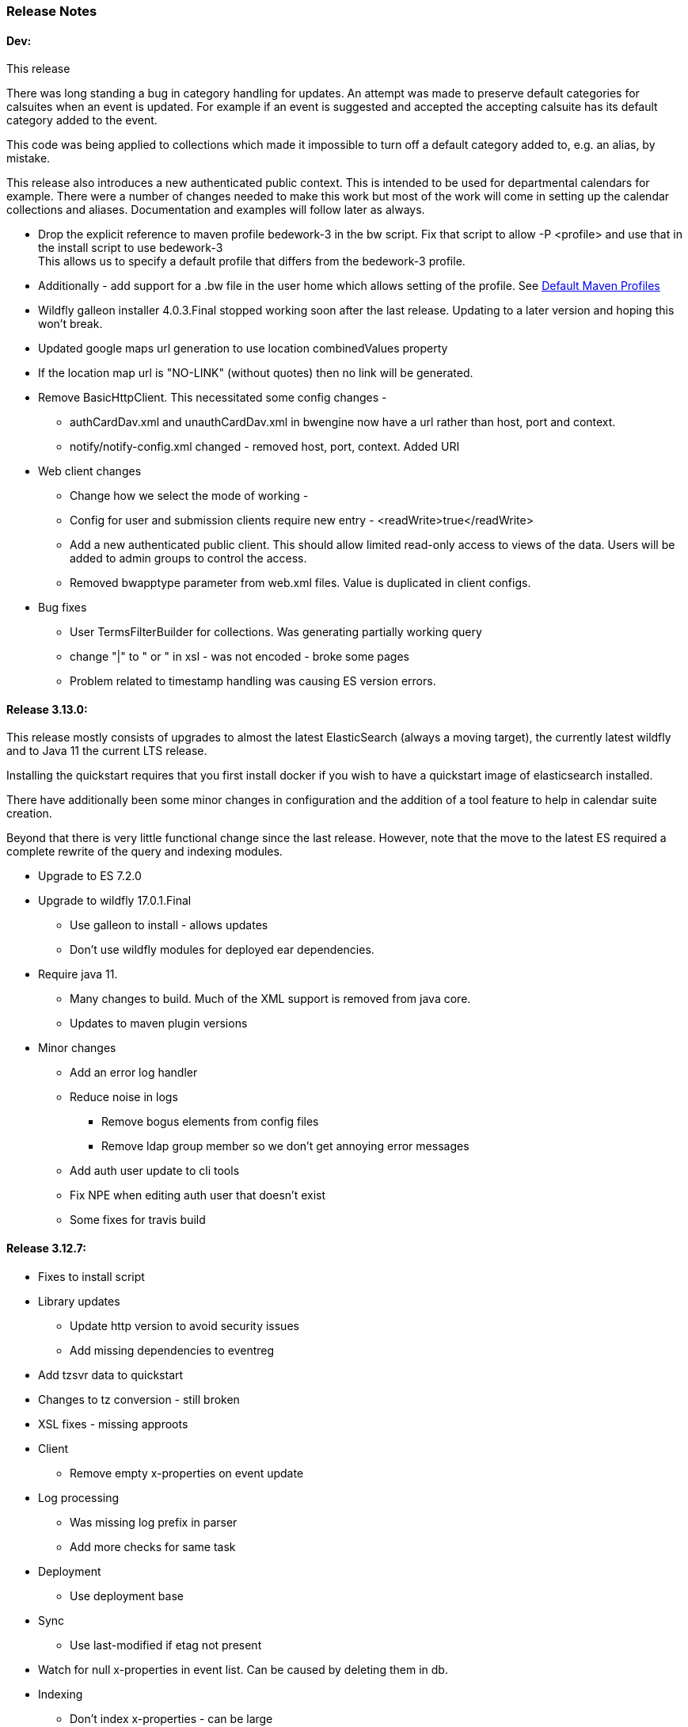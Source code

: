 [[release-notes]]
=== Release Notes

==== Dev:
This release

There was long standing a bug in category handling for updates. An attempt
was made to preserve default categories for calsuites when an event is
updated. For example if an event is suggested and accepted the
accepting calsuite has its default category added to the event.

This code was being applied to collections which made it impossible to
turn off a default category added to, e.g. an alias, by mistake.

This release also introduces a new authenticated public context. This
is intended to be used for departmental calendars for example. There were
a number of changes needed to make this work but most of the work will
come in setting up the calendar collections and aliases. Documentation
and examples will follow later as always.

  * Drop the explicit reference to maven profile bedework-3 in the bw script. Fix that script to allow -P <profile> and use that in the install script to use bedework-3 +
  This allows us to specify a default profile that differs from the bedework-3 profile.
  * Additionally - add support for a .bw file in the user home which allows setting of the profile. See <<default-maven-profiles,Default Maven Profiles>>
  * Wildfly galleon installer 4.0.3.Final stopped working soon after the last release. Updating to a later version and hoping this won't break.
  * Updated google maps url generation to use location combinedValues property
  * If the location map url is "NO-LINK" (without quotes) then no link will be generated.
  * Remove BasicHttpClient. This necessitated some config changes -
    ** authCardDav.xml and unauthCardDav.xml in bwengine now have a url rather than host, port and context.
    ** notify/notify-config.xml changed - removed host, port, context. Added URI
  * Web client changes
    ** Change how we select the mode of working -
    ** Config for user and submission clients require new entry - <readWrite>true</readWrite>
    ** Add a new authenticated public client. This should allow limited read-only access to views of the data. Users will be added to admin groups to control the access.
    ** Removed bwapptype parameter from web.xml files. Value is duplicated in client configs.
  * Bug fixes
    ** User TermsFilterBuilder for collections. Was generating partially working query
    ** change "|" to " or " in xsl - was not encoded - broke some pages
    ** Problem related to timestamp handling was causing ES version errors.

==== Release 3.13.0:
This release mostly consists of upgrades to almost the latest ElasticSearch (always a moving target), the currently latest wildfly and to Java 11 the current LTS release.

Installing the quickstart requires that you first install docker if you wish to have a quickstart image of elasticsearch installed.

There have additionally been some minor changes in configuration and the addition of a tool feature to help in calendar suite creation.

Beyond that there is very little functional change since the last release. However, note that the move to the latest ES required a complete rewrite of the query and indexing modules.

  * Upgrade to ES 7.2.0
  * Upgrade to wildfly 17.0.1.Final
    ** Use galleon to install - allows updates
    ** Don't use wildfly modules for deployed ear dependencies.
  * Require java 11.
    ** Many changes to build. Much of the XML support is removed from java core.
    ** Updates to maven plugin versions
  * Minor changes
    ** Add an error log handler
    ** Reduce noise in logs
      *** Remove bogus elements from config files
      *** Remove ldap group member so we don't get annoying error messages
    ** Add auth user update to cli tools
    ** Fix NPE when editing auth user that doesn't exist
    ** Some fixes for travis build

==== Release 3.12.7:
  * Fixes to install script
  * Library updates
    ** Update http version to avoid security issues
    ** Add missing dependencies to eventreg
  * Add tzsvr data to quickstart
  * Changes to tz conversion - still broken
  * XSL fixes - missing approots
  * Client
    ** Remove empty x-properties on event update
  * Log processing
    ** Was missing log prefix in parser
    ** Add more checks for same task
  * Deployment
    ** Use deployment base
  * Sync
    ** Use last-modified if etag not present
  * Watch for null x-properties in event list. Can be caused by deleting them in db.
  *  Indexing
    ** Don't index x-properties - can be large

==== Release 3.12.6:
  * Library updates
    ** Update servlet api version
    ** Update jackson version to avoid security issues
    ** Update http client version to avoid security issues
  * Log analysis
    ** Updates to generated figures and some analysis of access logs
  * Sync process
    ** Update category prop updater to fix NPE
    ** Add callback method to fetch location by combined value. Use it when updating or adding an event.
  * Indexing
    ** Fix location mapping - was missing combined field.
  * Install
    ** bwcli wasn't being built by install script
  * Restores
    ** Restores were failing because the fake event property calpath code was getting an NPE - no principal. Fixed it so principal isn't needed. Caused cascading updates up the stack. Dropped the principal object where possible. Generally only need the href.
    ** Resource content handling was broken in restore. Should just set the byte value and create the blob when we have a session
  * Client
    ** Add action to clear any principals notifications
    ** Fix feeder main/listEvents action - now works
  * Others
    ** Svci pars wasn't handling the readonly flag properly. Worked for unauth but wasn't turning on readonly for authenticated methods.
    ** Drop loader-repository elements from (some) jboss-app.xml
    ** Better error messages when building index docs and in AccessUtil
    ** Watch for null home in CalSuites
    ** Response: Add method to set Response status from a response

==== Release 3.12.5:
  * Logging
    ** Add a bunch of jsonIgnore to the Logged interface to stop the fields turning up in json.
    ** Fix error methods. Use exception message as first param.

  * Client
    ** Cache default filters for ro client. Use calsuite as key
    ** Cache user collections in session. Use calsuite group as key
    ** NoopAction extended MainAction. Should not as it retrieves a lot of unused data.
    ** Make session timeout for /cal and /soedept configurable and default to 5

  * Don't store collection in BwCollectionFilter. Was never used. Just store path as entity
  * Fix FlushMap in utils. Current fetched value was not discarded.
  * Fix bw script - was missing some of the newer modules
  * BwLastMod:
    ** Add JsonIgnore to getDbEntity or we get a loop.
    ** Set the db entity when we clone or we get an NPE

==== Release 3.12.4:
  * Fixed a few bugs.
    ** BwResourceContent bug below
    ** Suppress a request-out log message unlesss really on way out
    ** Index wrapper type for calsuite - not calsuite itself
    ** Try to force refresh after adding calsuite
    ** HttpUtil POST produced Accept rather than Content-type
    ** Bad forward in add calsuite produced bogus error message
  * Updated log analyzer so results are easier to read.
  * Factor deployment modules out of bw-util into new bw-util-deploy

==== Release 3.12.3:
  * Added new cli command to analyze log data.
  * Add new REQUEST-OUT log message for analyzer
  * A number of bug fixes
    ** Touch collection on update of acls - was not getting indexed
    ** Calling wrong indexer to update resource content
    ** Wasn't saving entity in response from indexer
    ** Add cache to SvcSimpleFilterParser so we don't repeatedly attempt to fetch children of collections.
    ** Should be returning an empty array when the event is not found
    ** Was calling wrong method to fetch location for update

Note: A bug was discovered almost immediately. The commit is at https://github.com/Bedework/bw-calendar-engine/commit/c83e77e3f5ceb990029b84ca7440af83fdc4e568 and a patch:

----
Index: bw-calendar-engine-facade/src/main/java/org/bedework/calfacade/BwResourceContent.java
IDEA additional info:
Subsystem: com.intellij.openapi.diff.impl.patch.CharsetEP
<+>UTF-8
===================================================================
--- bw-calendar-engine-facade/src/main/java/org/bedework/calfacade/BwResourceContent.java	(revision b248db13b030a73828d7b8c9428dda9ebf262a0c)
+++ bw-calendar-engine-facade/src/main/java/org/bedework/calfacade/BwResourceContent.java	(revision c83e77e3f5ceb990029b84ca7440af83fdc4e568)
@@ -187,14 +187,11 @@
       while((len = str.read(buffer)) != -1) {
         b64out.write(buffer, 0, len);
       }
+      b64out.close();

       return new String(baos.toByteArray());
     } catch (final Throwable t) {
       throw new CalFacadeException(t);
-    } finally {
-      try {
-        b64out.close();
-      } catch (Throwable t) {}
     }
   }

----


==== Release 3.12.2:
  * Added new cli command to allow refresh of tz data.
  * Widespread changes to remove references to log4j. All localized in one source file (and a few poms for runnable code).
  * Use asciidoctor to generate this document.

==== Release 3.12.1:
===== Searching for contacts/locations
  * In the admin and event submissions clients replaced simple drop down with a search interface. Requires back end support for the search )a restful style with json response).
  
===== ES only read-only clients.
  * Implement an ES only read-only interface. The public client can be built without any hibernate support as it doesn't interact with the database. This required at least:
    ** Minor API changes
    ** Indexing of more entities - principals, calendar suites, preferences, filters.
    ** New core interface implementation which only handles the read only methods.
    ** Refactored the core to remove a callback. Also to spilt off the read only code.
     
===== Split out ES indexes
  * Significant change to indexing to try to resolve the contacts issue and prepare for upgrade.

  * ES v7 will allow only one type per index. To prepare the index was split into many. Requires a doctype parameter to be added to most calls, significant changes to the (re)indexing process and other associated changes.

  * Almost all calendar engine classes were affected in some way - mostly relatively minor.

  * Configuration changes: no longer have a public/user calendar name. The location of the mappings is a directory - not a file and there are multiple mapping files under directories named with the lowercased doctype name.
  
===== Use ES only read-only interface for CalDAV read-only methods.
  * The hope is this will provide a significant performance improvement for those methods.

===== Other changes.
  * Merged pull request from viqueen. Deal with DAV security issue.

==== Release 3.12.0:
===== Move to github/maven
  * A number of modules have been replaced with their github/maven equivalents from the 4.x branches. Other than changes for the build process these modules are functionally equivalent. This change was initiated to make some module classes available for externally built plugin modules. The 3.x modules and their 4.x replacements are:
    ** rpiutil -> bw-util
    ** bwaccess -> bw-access
    ** webdav -> bw-webdav
    ** caldav -> bw-caldav (bwcaldav is the bedework implementation of the interface)
    ** bwxml -> bw-xml
    ** eventreg -> bw-event-registration
    ** selfreg -> bw-self-registration
    ** synch -> bw-synch
  * Related changes were to build the runnable post-deploy app in bw-util-bw-deploy and run that. Some configuration properties had to be changed to align.
  
  * Having done the above the master on github for the calendar engineand client is now the current 3.x dev version, there is a 4.x branch for future development and release branches will be created as necessary. 
  
===== Related to maven/github switch
  * The urls for wsdls is changed. e.g. /wsdls/synch/wssvc.wsdl becomes /xmlspecs/wsdls/synchws/wssvc.wsdl. This necessitates changes to configurations:
    ** synch/../orgSyncV2.xml
    ** synch/../localBedework.xml
    ** bwengine/synch.xml
    ** bwengine/system.xml
    ** eventreg.xml
  * Yet more refactoring was needed. Turns out we had an unbuildable set of modules with bw-xml depending on bw-util for the deployment. Broke out the 2 modules with a dependency on bw-xml as bw-util2
  * Moved all the xsl into it's own module - bw-calendar-xsl. Thi salso needs changes to configs - all xsl url paths are now prefixed with /approots - the context at which the xsl is deployed. Look for elements appRoots and browserResourceRoots in the configs

===== Scheduling
  * Fixes to scheduling code to try to ensure pending inbox events get deleted
  * Updates to iSchedule client for later version of httplient. Moved some code out of caldav tester into common utils
   
===== Notifications
  * Fix the listeners so they close down without exceptions

===== Websockets
  * Add code to support websockets for a new experimental streaming protocol (a CalConnect initiative)
  * Many changes to build process - wewbsockets applications cannot be inside an ear file. Now possible to deploy as a standalone war. Websockets endpoint is now a separate module.
  * Websockets moduleacts as a proxy to caldav.
  
===== Other 
  * Delay getting a change table entry when realiasing. Was intefering with a test in update.
  * Getting deadlocks when deleting tombstoned events. Change the colpath so they disapppear but need a purge process to finally remove them. 
  * Tasks collections were not getting created with correct type - nor were they returning a supported component type.
  * Some fixes to the selfreg feature and additions to the cli to drive it.
   
==== Release 3.11.2:

===== Indexing
  * Add a reindex operation which reindexes all the data in place. Used when ES schema changes.
  * Add an indexstats operation to get counts for a named index
  * Add a setProdAlias operation. Rebuild index no longer automatically makes new index prod. This also allows us to back off the index.
  * Extra operations added to cli to reindex and change indexes
  * Fix update of UpdateInfo in ES index. Was doing a string concat rather than an increment.
  * Index individual location fields so they can be searched
  * Add a fetch single event method to the indexer
  * Synch around event cache accesses

===== Notifications
  * Add a preference to allow suppression of notifications for a user. This shoudl be applied to public-user to avoid a lot of overhead
  * Change logging is now modified. Messages are now logged to audit.org.bedework.chgnote. Requires a change to standalone.xml or the equivalent
  
===== Sync and orgSync:
  * Add orgSync connector to sync engine
  * Fully index location sub-fields - add a set of keys for mapping locations
  * New indexer methods to enable searching for particular location keys
  * Allow specification of a mapping key in subscription and in x-property
  * Updates x-calendar xsd for mapping key as param
  * Changes to admin client to allow specification of orgSync
  * Upgrade to httpClient to handle orgSync certs
  * Add further parameters to OrgSync subscription -updated admin client to support
  * Unsubscribe before deleting content to avoid race.
  * Get persisted event on fetch for update
  * Allow for pw without id in subscription - it's the key in OrgSync
  * Implement setting category on add and update from containing collection.
  * Update was setting datestamps before checking for no changes - was propagated to db entity preventing further updates.
  * Do a better job of setting content-type and encoding for SOAP interactions.
  * Add array of keys to location entity for use by synch process.
  * Fix handling of locations in Synch engine. Add the locKey parameter to the location. It gets propagated to the x-prop for use later.
  * Refresh rate wasn't getting through. Fixed

===== Public events admin
  * Try to mitigate errors caused when a validation error occurs on publish. Indexed and db version did not match.
  * Added missing retry action in event submit.
  * Fixed race condition when selecting a group in admin client
  * Fix the eventsPending page. POST was losing the filter
  * Calsuite specific approvers
  * Avoid ConcurrentModificationException in admin client
  * Changes for eventreg
      ** Add some commands to cli
      ** Use wildfly modules
      ** More HttpUtil methods for use in eventreg and sync
      ** Fix web.xml and post-deploy for wildfly
  * Use of deleted flag
      ** Index the flag
      ** Changes to allow DeleteEventAction to just set the flag
      ** Searching can filter on deleted flag
      ** Add mark deleted button to form
  * Add tool command to set authuser roles
  * Add tool command to add/remove approver for calsuite

===== Clients
  * Fix errors caused by entry into showEventMore with a new session
  * Switch public client to use href in urls instead of calPath + guid + recurrenceId
  * Last date in header was the same as the first date

===== Other 
  * Removed the principal path elements from the basic config. Changing them is always a bad idea so they may as well be fixed.
  * Use wildfly modules where possible - ensure we get consistent SOAP behavior
  * Further changes for httpclient. Fix to timezones
  * Logging changes to try to reduce output
  * Try to spot ConnectionResetByPeer errors and leave quietly
  * Try to make less noise when a hung session is shut down
  * Avoid tzsvr startup errors - and db should be static
  * Allow setting of session timeout in deploy properties
  * Drop deprecated jboss config
  * Allow setting of soap address in post deploy
  * Try to fix some issues with JMX which surfaced when testing eventreg
  * Add an Events method to calculate instances for recurring event
  * Fix carddav logging
  * Add flag to ifInfo to indicate a dontKill server process. Stops
    autokill killing off some of the long running system jobs.
  * Fixes to get carddav working again. Most of them backported to 3.11.1  
  * Fixes to get vpoll working again. Broke as a result of ical4j upgrade.
  * Add event dumping to the new (incomplete) dump format.
  * Try another approach to stop exceptions when a new user turns up

==== Release 3.11.1:

  * Change the schema and filter to allow searches on x-properties.
  * Backported carddav changes from 3.11.2

  